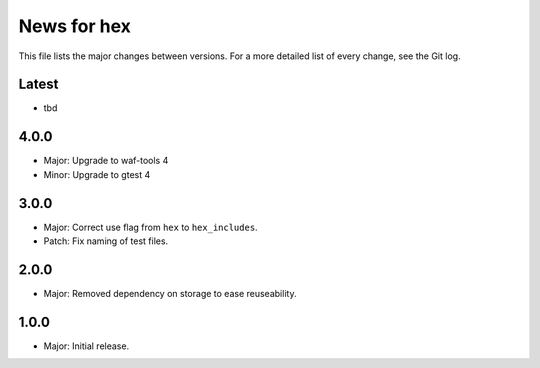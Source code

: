 News for hex
============

This file lists the major changes between versions. For a more detailed list of
every change, see the Git log.

Latest
------
* tbd

4.0.0
-----
* Major: Upgrade to waf-tools 4
* Minor: Upgrade to gtest 4

3.0.0
-----
* Major: Correct use flag from ``hex`` to ``hex_includes``.
* Patch: Fix naming of test files.

2.0.0
-----
* Major: Removed dependency on storage to ease  reuseability.

1.0.0
-----
* Major: Initial release.

